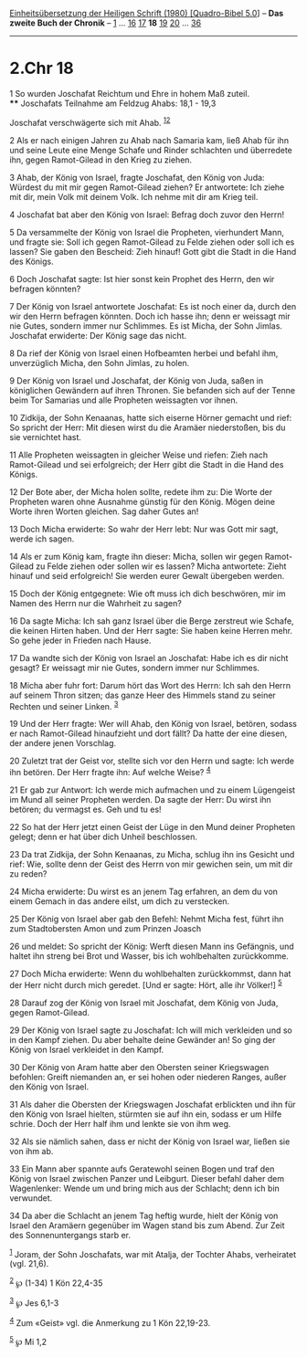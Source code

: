 :PROPERTIES:
:ID:       23efd1ab-8f67-45d3-8b80-9ebe00bd9b35
:END:
<<navbar>>
[[../index.html][Einheitsübersetzung der Heiligen Schrift (1980)
[Quadro-Bibel 5.0]]] -- *Das zweite Buch der Chronik* --
[[file:2.Chr_1.html][1]] ... [[file:2.Chr_16.html][16]]
[[file:2.Chr_17.html][17]] *18* [[file:2.Chr_19.html][19]]
[[file:2.Chr_20.html][20]] ... [[file:2.Chr_36.html][36]]

--------------

* 2.Chr 18
  :PROPERTIES:
  :CUSTOM_ID: chr-18
  :END:

<<verses>>

<<v1>>
1 So wurden Joschafat Reichtum und Ehre in hohem Maß zuteil.\\
**** Joschafats Teilnahme am Feldzug Ahabs: 18,1 - 19,3
     :PROPERTIES:
     :CUSTOM_ID: joschafats-teilnahme-am-feldzug-ahabs-181---193
     :END:
Joschafat verschwägerte sich mit Ahab. ^{[[#fn1][1]][[#fn2][2]]}

<<v2>>
2 Als er nach einigen Jahren zu Ahab nach Samaria kam, ließ Ahab für ihn
und seine Leute eine Menge Schafe und Rinder schlachten und überredete
ihn, gegen Ramot-Gilead in den Krieg zu ziehen.

<<v3>>
3 Ahab, der König von Israel, fragte Joschafat, den König von Juda:
Würdest du mit mir gegen Ramot-Gilead ziehen? Er antwortete: Ich ziehe
mit dir, mein Volk mit deinem Volk. Ich nehme mit dir am Krieg teil.

<<v4>>
4 Joschafat bat aber den König von Israel: Befrag doch zuvor den Herrn!

<<v5>>
5 Da versammelte der König von Israel die Propheten, vierhundert Mann,
und fragte sie: Soll ich gegen Ramot-Gilead zu Felde ziehen oder soll
ich es lassen? Sie gaben den Bescheid: Zieh hinauf! Gott gibt die Stadt
in die Hand des Königs.

<<v6>>
6 Doch Joschafat sagte: Ist hier sonst kein Prophet des Herrn, den wir
befragen könnten?

<<v7>>
7 Der König von Israel antwortete Joschafat: Es ist noch einer da, durch
den wir den Herrn befragen könnten. Doch ich hasse ihn; denn er weissagt
mir nie Gutes, sondern immer nur Schlimmes. Es ist Micha, der Sohn
Jimlas. Joschafat erwiderte: Der König sage das nicht.

<<v8>>
8 Da rief der König von Israel einen Hofbeamten herbei und befahl ihm,
unverzüglich Micha, den Sohn Jimlas, zu holen.

<<v9>>
9 Der König von Israel und Joschafat, der König von Juda, saßen in
königlichen Gewändern auf ihren Thronen. Sie befanden sich auf der Tenne
beim Tor Samarias und alle Propheten weissagten vor ihnen.

<<v10>>
10 Zidkija, der Sohn Kenaanas, hatte sich eiserne Hörner gemacht und
rief: So spricht der Herr: Mit diesen wirst du die Aramäer niederstoßen,
bis du sie vernichtet hast.

<<v11>>
11 Alle Propheten weissagten in gleicher Weise und riefen: Zieh nach
Ramot-Gilead und sei erfolgreich; der Herr gibt die Stadt in die Hand
des Königs.

<<v12>>
12 Der Bote aber, der Micha holen sollte, redete ihm zu: Die Worte der
Propheten waren ohne Ausnahme günstig für den König. Mögen deine Worte
ihren Worten gleichen. Sag daher Gutes an!

<<v13>>
13 Doch Micha erwiderte: So wahr der Herr lebt: Nur was Gott mir sagt,
werde ich sagen.

<<v14>>
14 Als er zum König kam, fragte ihn dieser: Micha, sollen wir gegen
Ramot-Gilead zu Felde ziehen oder sollen wir es lassen? Micha
antwortete: Zieht hinauf und seid erfolgreich! Sie werden eurer Gewalt
übergeben werden.

<<v15>>
15 Doch der König entgegnete: Wie oft muss ich dich beschwören, mir im
Namen des Herrn nur die Wahrheit zu sagen?

<<v16>>
16 Da sagte Micha: Ich sah ganz Israel über die Berge zerstreut wie
Schafe, die keinen Hirten haben. Und der Herr sagte: Sie haben keine
Herren mehr. So gehe jeder in Frieden nach Hause.

<<v17>>
17 Da wandte sich der König von Israel an Joschafat: Habe ich es dir
nicht gesagt? Er weissagt mir nie Gutes, sondern immer nur Schlimmes.

<<v18>>
18 Micha aber fuhr fort: Darum hört das Wort des Herrn: Ich sah den
Herrn auf seinem Thron sitzen; das ganze Heer des Himmels stand zu
seiner Rechten und seiner Linken. ^{[[#fn3][3]]}

<<v19>>
19 Und der Herr fragte: Wer will Ahab, den König von Israel, betören,
sodass er nach Ramot-Gilead hinaufzieht und dort fällt? Da hatte der
eine diesen, der andere jenen Vorschlag.

<<v20>>
20 Zuletzt trat der Geist vor, stellte sich vor den Herrn und sagte: Ich
werde ihn betören. Der Herr fragte ihn: Auf welche Weise? ^{[[#fn4][4]]}

<<v21>>
21 Er gab zur Antwort: Ich werde mich aufmachen und zu einem Lügengeist
im Mund all seiner Propheten werden. Da sagte der Herr: Du wirst ihn
betören; du vermagst es. Geh und tu es!

<<v22>>
22 So hat der Herr jetzt einen Geist der Lüge in den Mund deiner
Propheten gelegt; denn er hat über dich Unheil beschlossen.

<<v23>>
23 Da trat Zidkija, der Sohn Kenaanas, zu Micha, schlug ihn ins Gesicht
und rief: Wie, sollte denn der Geist des Herrn von mir gewichen sein, um
mit dir zu reden?

<<v24>>
24 Micha erwiderte: Du wirst es an jenem Tag erfahren, an dem du von
einem Gemach in das andere eilst, um dich zu verstecken.

<<v25>>
25 Der König von Israel aber gab den Befehl: Nehmt Micha fest, führt ihn
zum Stadtobersten Amon und zum Prinzen Joasch

<<v26>>
26 und meldet: So spricht der König: Werft diesen Mann ins Gefängnis,
und haltet ihn streng bei Brot und Wasser, bis ich wohlbehalten
zurückkomme.

<<v27>>
27 Doch Micha erwiderte: Wenn du wohlbehalten zurückkommst, dann hat der
Herr nicht durch mich geredet. [Und er sagte: Hört, alle ihr Völker!]
^{[[#fn5][5]]}

<<v28>>
28 Darauf zog der König von Israel mit Joschafat, dem König von Juda,
gegen Ramot-Gilead.

<<v29>>
29 Der König von Israel sagte zu Joschafat: Ich will mich verkleiden und
so in den Kampf ziehen. Du aber behalte deine Gewänder an! So ging der
König von Israel verkleidet in den Kampf.

<<v30>>
30 Der König von Aram hatte aber den Obersten seiner Kriegswagen
befohlen: Greift niemanden an, er sei hohen oder niederen Ranges, außer
den König von Israel.

<<v31>>
31 Als daher die Obersten der Kriegswagen Joschafat erblickten und ihn
für den König von Israel hielten, stürmten sie auf ihn ein, sodass er um
Hilfe schrie. Doch der Herr half ihm und lenkte sie von ihm weg.

<<v32>>
32 Als sie nämlich sahen, dass er nicht der König von Israel war, ließen
sie von ihm ab.

<<v33>>
33 Ein Mann aber spannte aufs Geratewohl seinen Bogen und traf den König
von Israel zwischen Panzer und Leibgurt. Dieser befahl daher dem
Wagenlenker: Wende um und bring mich aus der Schlacht; denn ich bin
verwundet.

<<v34>>
34 Da aber die Schlacht an jenem Tag heftig wurde, hielt der König von
Israel den Aramäern gegenüber im Wagen stand bis zum Abend. Zur Zeit des
Sonnenuntergangs starb er.

^{[[#fnm1][1]]} Joram, der Sohn Joschafats, war mit Atalja, der Tochter
Ahabs, verheiratet (vgl. 21,6).

^{[[#fnm2][2]]} ℘ (1-34) 1 Kön 22,4-35

^{[[#fnm3][3]]} ℘ Jes 6,1-3

^{[[#fnm4][4]]} Zum «Geist» vgl. die Anmerkung zu 1 Kön 22,19-23.

^{[[#fnm5][5]]} ℘ Mi 1,2
